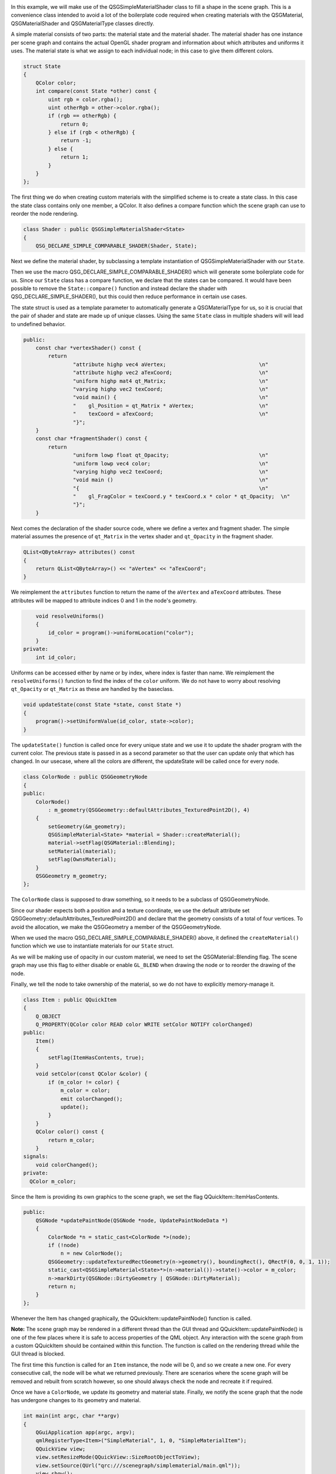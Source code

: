 

|image0|

In this example, we will make use of the QSGSimpleMaterialShader class
to fill a shape in the scene graph. This is a convenience class intended
to avoid a lot of the boilerplate code required when creating materials
with the QSGMaterial, QSGMaterialShader and QSGMaterialType classes
directly.

A simple material consists of two parts: the material state and the
material shader. The material shader has one instance per scene graph
and contains the actual OpenGL shader program and information about
which attributes and uniforms it uses. The material state is what we
assign to each individual node; in this case to give them different
colors.

.. code:: cpp

    struct State
    {
        QColor color;
        int compare(const State *other) const {
            uint rgb = color.rgba();
            uint otherRgb = other->color.rgba();
            if (rgb == otherRgb) {
                return 0;
            } else if (rgb < otherRgb) {
                return -1;
            } else {
                return 1;
            }
        }
    };

The first thing we do when creating custom materials with the simplified
scheme is to create a state class. In this case the state class contains
only one member, a QColor. It also defines a compare function which the
scene graph can use to reorder the node rendering.

.. code:: cpp

    class Shader : public QSGSimpleMaterialShader<State>
    {
        QSG_DECLARE_SIMPLE_COMPARABLE_SHADER(Shader, State);

Next we define the material shader, by subclassing a template
instantiation of QSGSimpleMaterialShader with our ``State``.

Then we use the macro QSG\_DECLARE\_SIMPLE\_COMPARABLE\_SHADER() which
will generate some boilerplate code for us. Since our ``State`` class
has a compare function, we declare that the states can be compared. It
would have been possible to remove the ``State::compare()`` function and
instead declare the shader with QSG\_DECLARE\_SIMPLE\_SHADER(), but this
could then reduce performance in certain use cases.

The state struct is used as a template parameter to automatically
generate a QSGMaterialType for us, so it is crucial that the pair of
shader and state are made up of unique classes. Using the same ``State``
class in multiple shaders will will lead to undefined behavior.

.. code:: cpp

    public:
        const char *vertexShader() const {
            return
                    "attribute highp vec4 aVertex;                              \n"
                    "attribute highp vec2 aTexCoord;                            \n"
                    "uniform highp mat4 qt_Matrix;                              \n"
                    "varying highp vec2 texCoord;                               \n"
                    "void main() {                                              \n"
                    "    gl_Position = qt_Matrix * aVertex;                     \n"
                    "    texCoord = aTexCoord;                                  \n"
                    "}";
        }
        const char *fragmentShader() const {
            return
                    "uniform lowp float qt_Opacity;                             \n"
                    "uniform lowp vec4 color;                                   \n"
                    "varying highp vec2 texCoord;                               \n"
                    "void main ()                                               \n"
                    "{                                                          \n"
                    "    gl_FragColor = texCoord.y * texCoord.x * color * qt_Opacity;  \n"
                    "}";
        }

Next comes the declaration of the shader source code, where we define a
vertex and fragment shader. The simple material assumes the presence of
``qt_Matrix`` in the vertex shader and ``qt_Opacity`` in the fragment
shader.

.. code:: cpp

        QList<QByteArray> attributes() const
        {
            return QList<QByteArray>() << "aVertex" << "aTexCoord";
        }

We reimplement the ``attributes`` function to return the name of the
``aVertex`` and ``aTexCoord`` attributes. These attributes will be
mapped to attribute indices 0 and 1 in the node's geometry.

.. code:: cpp

        void resolveUniforms()
        {
            id_color = program()->uniformLocation("color");
        }
    private:
        int id_color;

Uniforms can be accessed either by name or by index, where index is
faster than name. We reimplement the ``resolveUniforms()`` function to
find the index of the ``color`` uniform. We do not have to worry about
resolving ``qt_Opacity`` or ``qt_Matrix`` as these are handled by the
baseclass.

.. code:: cpp

        void updateState(const State *state, const State *)
        {
            program()->setUniformValue(id_color, state->color);
        }

The ``updateState()`` function is called once for every unique state and
we use it to update the shader program with the current color. The
previous state is passed in as a second parameter so that the user can
update only that which has changed. In our usecase, where all the colors
are different, the updateState will be called once for every node.

.. code:: cpp

    class ColorNode : public QSGGeometryNode
    {
    public:
        ColorNode()
            : m_geometry(QSGGeometry::defaultAttributes_TexturedPoint2D(), 4)
        {
            setGeometry(&m_geometry);
            QSGSimpleMaterial<State> *material = Shader::createMaterial();
            material->setFlag(QSGMaterial::Blending);
            setMaterial(material);
            setFlag(OwnsMaterial);
        }
        QSGGeometry m_geometry;
    };

The ``ColorNode`` class is supposed to draw something, so it needs to be
a subclass of QSGGeometryNode.

Since our shader expects both a position and a texture coordinate, we
use the default attribute set
QSGGeometry::defaultAttributes\_TexturedPoint2D() and declare that the
geometry consists of a total of four vertices. To avoid the allocation,
we make the QSGGeometry a member of the QSGGeometryNode.

When we used the macro QSG\_DECLARE\_SIMPLE\_COMPARABLE\_SHADER() above,
it defined the ``createMaterial()`` function which we use to instantiate
materials for our ``State`` struct.

As we will be making use of opacity in our custom material, we need to
set the QSGMaterial::Blending flag. The scene graph may use this flag to
either disable or enable ``GL_BLEND`` when drawing the node or to
reorder the drawing of the node.

Finally, we tell the node to take ownership of the material, so we do
not have to explicitly memory-manage it.

.. code:: cpp

    class Item : public QQuickItem
    {
        Q_OBJECT
        Q_PROPERTY(QColor color READ color WRITE setColor NOTIFY colorChanged)
    public:
        Item()
        {
            setFlag(ItemHasContents, true);
        }
        void setColor(const QColor &color) {
            if (m_color != color) {
                m_color = color;
                emit colorChanged();
                update();
            }
        }
        QColor color() const {
            return m_color;
        }
    signals:
        void colorChanged();
    private:
      QColor m_color;

Since the Item is providing its own graphics to the scene graph, we set
the flag QQuickItem::ItemHasContents.

.. code:: cpp

    public:
        QSGNode *updatePaintNode(QSGNode *node, UpdatePaintNodeData *)
        {
            ColorNode *n = static_cast<ColorNode *>(node);
            if (!node)
                n = new ColorNode();
            QSGGeometry::updateTexturedRectGeometry(n->geometry(), boundingRect(), QRectF(0, 0, 1, 1));
            static_cast<QSGSimpleMaterial<State>*>(n->material())->state()->color = m_color;
            n->markDirty(QSGNode::DirtyGeometry | QSGNode::DirtyMaterial);
            return n;
        }
    };

Whenever the Item has changed graphically, the
QQuickItem::updatePaintNode() function is called.

**Note:** The scene graph may be rendered in a different thread than the
GUI thread and QQuickItem::updatePaintNode() is one of the few places
where it is safe to access properties of the QML object. Any interaction
with the scene graph from a custom QQuickItem should be contained within
this function. The function is called on the rendering thread while the
GUI thread is blocked.

The first time this function is called for an ``Item`` instance, the
node will be 0, and so we create a new one. For every consecutive call,
the node will be what we returned previously. There are scenarios where
the scene graph will be removed and rebuilt from scratch however, so one
should always check the node and recreate it if required.

Once we have a ``ColorNode``, we update its geometry and material state.
Finally, we notify the scene graph that the node has undergone changes
to its geometry and material.

.. code:: cpp

    int main(int argc, char **argv)
    {
        QGuiApplication app(argc, argv);
        qmlRegisterType<Item>("SimpleMaterial", 1, 0, "SimpleMaterialItem");
        QQuickView view;
        view.setResizeMode(QQuickView::SizeRootObjectToView);
        view.setSource(QUrl("qrc:///scenegraph/simplematerial/main.qml"));
        view.show();
        return app.exec();
    }
    #include "simplematerial.moc"

The ``main()`` function of the application adds the custom QML type
using qmlRegisterType() and opens up a QQuickView with our QML file.

.. code:: qml

    import QtQuick 2.0
    import SimpleMaterial 1.0
    Rectangle {
        width: 320
        height: 480
        color: "black"

In the QML file, we import our custom type so we can instantiate it.

.. code:: qml

        Column {
            anchors.fill: parent
            SimpleMaterialItem {
                width: parent.width;
                height: parent.height / 3;
                color: "steelblue"
            }
            SimpleMaterialItem {
                width: parent.width;
                height: parent.height / 3;
                color: "darkorchid"
            }
             SimpleMaterialItem {
                width: parent.width;
                height: parent.height / 3;
                color: "springgreen"
            }
        }

Then we create a column containing three instances of our custom item,
each with a different color.

.. code:: qml

        Rectangle {
            color: Qt.rgba(0, 0, 0, 0.8)
            radius: 10
            antialiasing: true
            border.width: 1
            border.color: "black"
            anchors.fill: label
            anchors.margins: -10
        }
        Text {
            id: label
            color: "white"
            wrapMode: Text.WordWrap
            text: "These three gradient boxes are colorized using a custom material."
            anchors.right: parent.right
            anchors.left: parent.left
            anchors.bottom: parent.bottom
            anchors.margins: 20
        }
    }

And finally we overlay a short descriptive text.

Files:

-  scenegraph/simplematerial/main.qml
-  scenegraph/simplematerial/simplematerial.cpp
-  scenegraph/simplematerial/simplematerial.pro
-  scenegraph/simplematerial/simplematerial.qrc

.. |image0| image:: /media/sdk/apps/qml/qtquick-scenegraph-simplematerial-example/images/simplematerial-example.jpg


